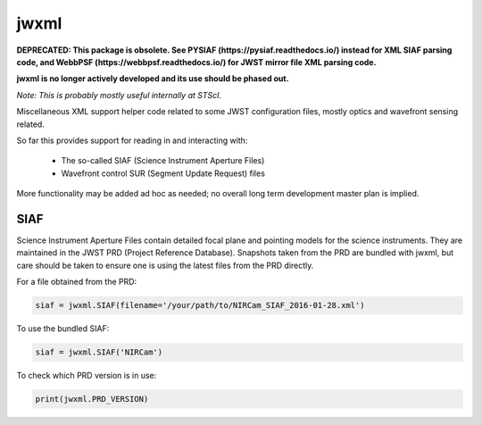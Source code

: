 jwxml
=====

**DEPRECATED: This package is obsolete. See PYSIAF (https://pysiaf.readthedocs.io/) instead for XML SIAF parsing code, and WebbPSF (https://webbpsf.readthedocs.io/) for JWST mirror file XML parsing code.**

**jwxml is no longer actively developed and its use should be phased out.**


*Note: This is probably mostly useful internally at STScI.*

Miscellaneous XML support helper code related to some JWST configuration files, mostly optics and wavefront sensing related.

So far this provides support for reading in and interacting with:

  * The so-called SIAF (Science Instrument Aperture Files)
  * Wavefront control SUR (Segment Update Request) files

More functionality may be added ad hoc as needed; no overall long term development master plan is implied.

SIAF
----

Science Instrument Aperture Files contain detailed focal plane and pointing models for the science instruments. They are maintained in the JWST PRD (Project Reference Database). Snapshots taken from the PRD are bundled with jwxml, but care should be taken to ensure one is using the latest files from the PRD directly.

For a file obtained from the PRD:

.. code:: python

    siaf = jwxml.SIAF(filename='/your/path/to/NIRCam_SIAF_2016-01-28.xml')

To use the bundled SIAF:

.. code:: python

    siaf = jwxml.SIAF('NIRCam')

To check which PRD version is in use:

.. code:: python

    print(jwxml.PRD_VERSION)
